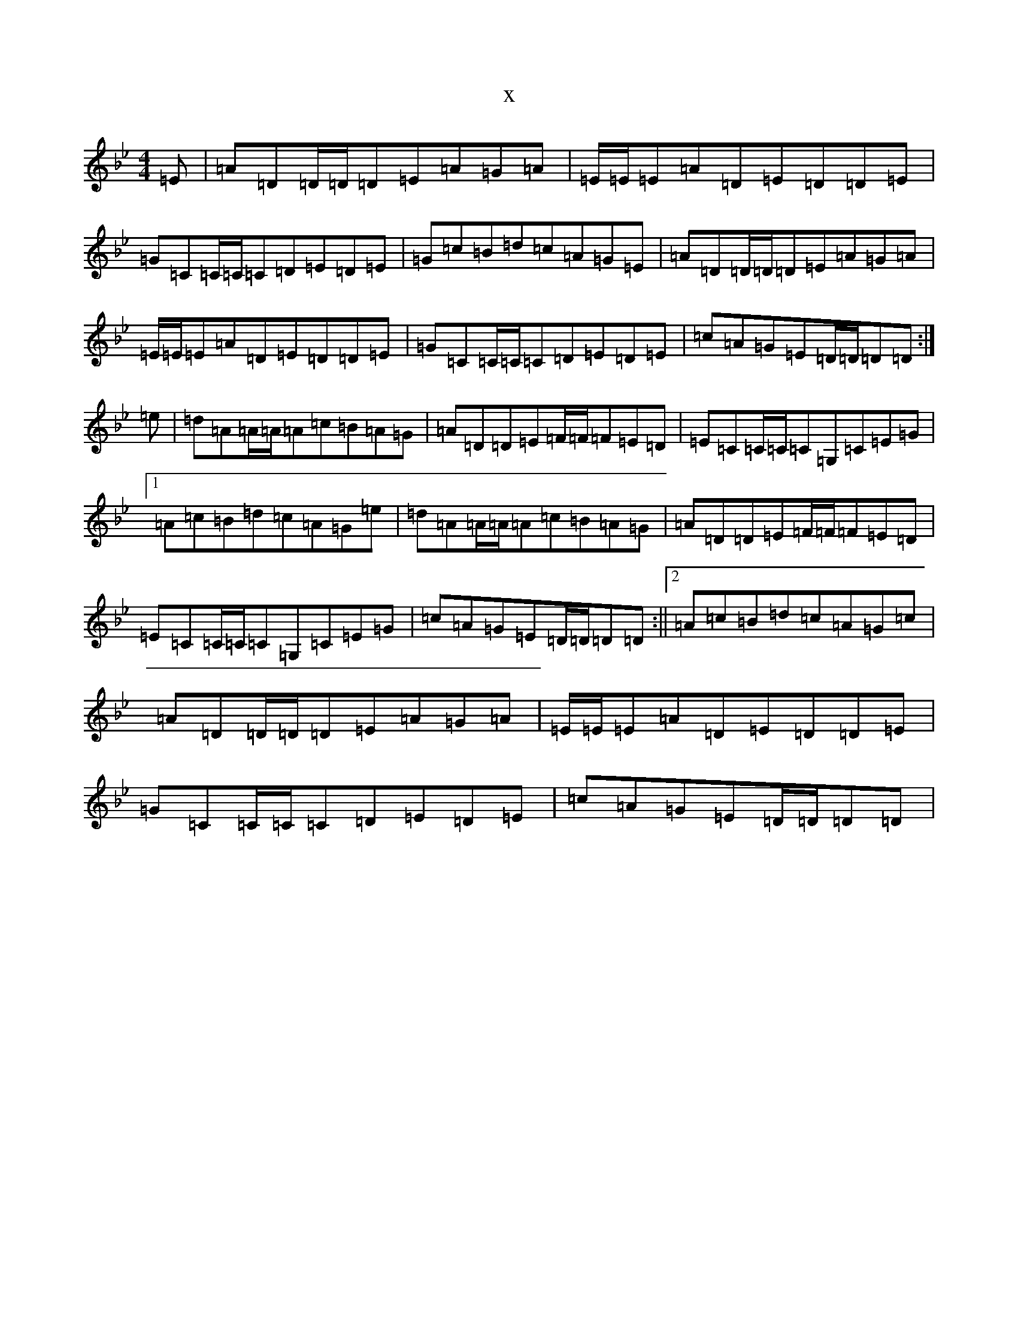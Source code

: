 X:2860
T:x
L:1/8
M:4/4
K: C Dorian
=E|=A=D=D/2=D/2=D=E=A=G=A|=E/2=E/2=E=A=D=E=D=D=E|=G=C=C/2=C/2=C=D=E=D=E|=G=c=B=d=c=A=G=E|=A=D=D/2=D/2=D=E=A=G=A|=E/2=E/2=E=A=D=E=D=D=E|=G=C=C/2=C/2=C=D=E=D=E|=c=A=G=E=D/2=D/2=D=D:|=e|=d=A=A/2=A/2=A=c=B=A=G|=A=D=D=E=F/2=F/2=F=E=D|=E=C=C/2=C/2=C=G,=C=E=G|1=A=c=B=d=c=A=G=e|=d=A=A/2=A/2=A=c=B=A=G|=A=D=D=E=F/2=F/2=F=E=D|=E=C=C/2=C/2=C=G,=C=E=G|=c=A=G=E=D/2=D/2=D=D:||2=A=c=B=d=c=A=G=c|=A=D=D/2=D/2=D=E=A=G=A|=E/2=E/2=E=A=D=E=D=D=E|=G=C=C/2=C/2=C=D=E=D=E|=c=A=G=E=D/2=D/2=D=D|